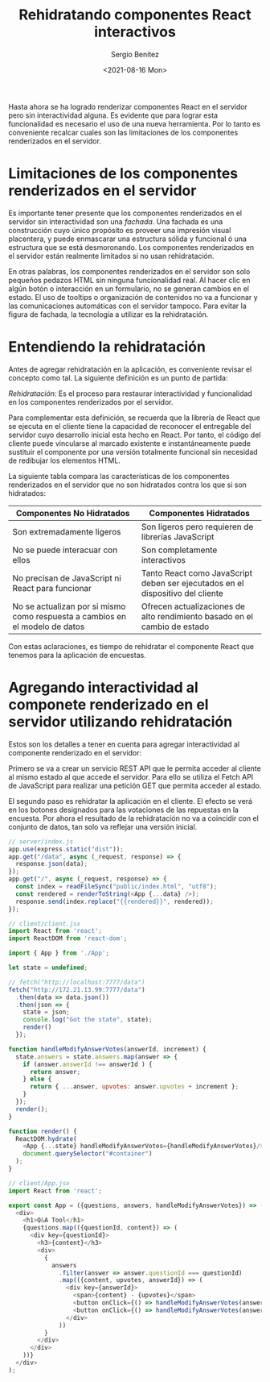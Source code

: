 
#+TITLE: Rehidratando componentes React interactivos
#+DESCRIPTION: Serie para explicar el concepto de server rendering con React
#+AUTHOR: Sergio Benítez
#+DATE:<2021-08-16 Mon>
#+STARTUP: fold
#+HUGO_BASE_DIR: ~/Development/suabochica-blog/
#+HUGO_SECTION: /post
#+HUGO_WEIGHT: auto
#+HUGO_AUTO_SET_LASTMOD: t

Hasta ahora se ha logrado renderizar componentes React en el servidor pero sin interactividad alguna. Es evidente que para lograr esta funcionalidad es necesario el uso de una nueva herramienta. Por lo tanto es conveniente recalcar cuales son las limitaciones de los componentes renderizados en el servidor.

* Limitaciones de los componentes renderizados en el servidor

Es importante tener presente que los componentes renderizados en el servidor sin interactividad son una /fachada/. Una fachada es una construcción cuyo único propósito es proveer una impresión visual placentera, y puede enmascarar una estructura sólida y funcional ó una estructura que se está desmoronando. Los componentes renderizados en el servidor están realmente limitados si no usan rehidratación.

En otras palabras, los componentes renderizados en el servidor son solo pequeños pedazos HTML sin ninguna funcionalidad real. Al hacer clic en algún botón o interacción en un formulario, no se generan cambios en el estado. El uso de tooltips o organización de contenidos no va a funcionar y las comunicaciones automáticas con el servidor tampoco. Para evitar la figura de fachada, la tecnología a utilizar es la rehidratación.

* Entendiendo la rehidratación

Antes de agregar rehidratación en la aplicación, es conveniente revisar el concepto como tal. La siguiente definición es un punto de partida:

#+begin_notes
/Rehidratación/: Es el proceso para restaurar interactividad y funcionalidad en los componentes renderizados por el servidor.
#+end_notes

Para complementar esta definición, se recuerda que la librería de React que se ejecuta en el cliente tiene la capacidad de reconocer el entregable del servidor cuyo desarrollo inicial esta hecho en React. Por tanto, el código del cliente puede vincularse al marcado existente e instantáneamente puede sustituir el componente por una versión totalmente funcional sin necesidad de redibujar los elementos HTML.

La siguiente tabla compara las características de los componentes renderizados en el servidor que no son hidratados contra los que si son hidratados:

| Componentes No Hidratados                                                    | Componentes Hidratados                                                         |
|------------------------------------------------------------------------------+--------------------------------------------------------------------------------|
| Son extremadamente ligeros                                                   | Son ligeros pero requieren de librerías JavaScript                             |
| No se puede interacuar con ellos                                             | Son completamente interactivos                                                 |
| No precisan de JavaScript ni React para funcionar                            | Tanto React como JavaScript deben ser ejecutados en el dispositivo del cliente |
| No se actualizan por si mismo como respuesta a cambios en el modelo de datos | Ofrecen actualizaciones de alto rendimiento basado en el cambio de estado     |

Con estas aclaraciones, es tiempo de rehidratar el componente React que tenemos para la aplicación de encuestas.

* Agregando interactividad al componete renderizado en el servidor utilizando rehidratación
  
Estos son los detalles a tener en cuenta para agregar interactividad al componente renderizado en el servidor:

Primero se va a crear un servicio REST API que le permita acceder al cliente al mismo estado al que accede el servidor. Para ello se utiliza el Fetch API de JavaScript para realizar una petición GET que permita acceder al estado.

El segundo paso es rehidratar la aplicación en el cliente. El efecto se verá en los botones designados para las votaciones de las repuestas en la encuesta. Por ahora el resultado de la rehidratación no va a coincidir con el conjunto de datos, tan solo va reflejar una versión inicial.

#+begin_src javascript
// server/index.js
app.use(express.static("dist"));
app.get("/data", async (_request, response) => {
  response.json(data);
});
app.get("/", async (_request, response) => {
  const index = readFileSync("public/index.html", "utf8");
  const rendered = renderToString(<App {...data} />);
  response.send(index.replace("{{rendered}}", rendered));
});
#+end_src

#+begin_src javascript
// client/client.jsx
import React from 'react';
import ReactDOM from 'react-dom';

import { App } from './App';

let state = undefined;

// fetch("http://localhost:7777/data")
fetch("http://172.21.13.99:7777/data")
  .then(data => data.json())
  .then(json => {
    state = json;
    console.log("Got the state", state);
    render()
  });

function handleModifyAnswerVotes(answerId, increment) {
  state.answers = state.answers.map(answer => {
    if (answer.answerId !== answerId ) {
      return answer;
    } else {
      return { ...answer, upvotes: answer.upvotes + increment };
    }
  });
  render();
}

function render() {
  ReactDOM.hydrate(
    <App {...state} handleModifyAnswerVotes={handleModifyAnswerVotes}/>,
    document.querySelector("#container")
  );
}
#+end_src

#+begin_src javascript
// client/App.jsx
import React from 'react';

export const App = ({questions, answers, handleModifyAnswerVotes}) => (
  <div>
    <h1>Q&A Tool</h1>
    {questions.map(({questionId, content}) => (
      <div key={questionId}>
        <h3>{content}</h3>
        <div>
          {
            answers
              .filter(answer => answer.questionId === questionId)
              .map(({content, upvotes, answerId}) => (
                <div key={answerId}>
                  <span>{content} - {upvotes}</span>
                  <button onClick={() => handleModifyAnswerVotes(answerId, 1)}> + </button>
                  <button onClick={() => handleModifyAnswerVotes(answerId, -1)}> - </button>
                </div>
              ))
          }
        </div>
      </div>
    ))}
  </div>
);
#+end_src
